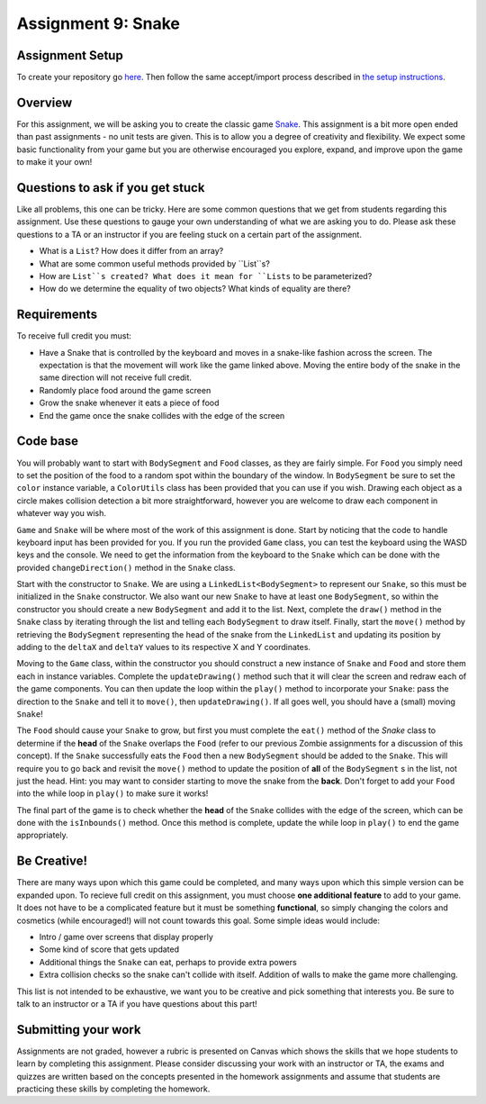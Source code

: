 =====================
Assignment 9: Snake
=====================

Assignment Setup
=====================

To create your repository go `here <https://classroom.github.com/a/OVd3mXTC>`_. Then follow the same accept/import process described in `the setup instructions <../Module0-Introduction/software.html>`_.

Overview
=====================

For this assignment, we will be asking you to create the classic game `Snake <https://g.co/kgs/aKNjEh>`_. This assignment is a bit more open ended than past assignments - no unit tests are given. This is to allow you a degree of creativity and flexibility. We expect some basic functionality from your game but you are otherwise encouraged you explore, expand, and improve upon the game to make it your own!

Questions to ask if you get stuck
=================================

Like all problems, this one can be tricky. Here are some common questions that we get from students regarding this assignment. Use these questions to gauge your own understanding of what we are asking you to do. Please ask these questions to a TA or an instructor if you are feeling stuck on a certain part of the assignment.

* What is a ``List``? How does it differ from an array?

* What are some common useful methods provided by ``List``s?

* How are ``List``s created? What does it mean for ``Lists`` to be parameterized?

* How do we determine the equality of two objects? What kinds of equality are there?

Requirements
=====================

To receive full credit you must:

* Have a Snake that is controlled by the keyboard and moves in a snake-like fashion across the screen. The expectation is that the movement will work like the game linked above. Moving the entire body of the snake in the same direction will not receive full credit.

* Randomly place food around the game screen

* Grow the snake whenever it eats a piece of food

* End the game once the snake collides with the edge of the screen

Code base
=====================

You will probably want to start with ``BodySegment`` and ``Food`` classes, as they are fairly simple. For ``Food`` you simply need to set the position of the food to a random spot within the boundary of the window. In ``BodySegment`` be sure to set the ``color`` instance variable, a ``ColorUtils`` class has been provided that you can use if you wish. Drawing each object as a circle makes collision detection a bit more straightforward, however you are welcome to draw each component in whatever way you wish.

``Game`` and ``Snake`` will be where most of the work of this assignment is done. Start by noticing that the code to handle keyboard input has been provided for you. If you run the provided ``Game`` class, you can test the keyboard using the WASD keys and the console. We need to get the information from the keyboard to the ``Snake`` which can be done with the provided ``changeDirection()`` method in the ``Snake`` class.

Start with the constructor to ``Snake``. We are using a ``LinkedList<BodySegment>`` to represent our ``Snake``, so this must be initialized in the ``Snake`` constructor. We also want our new ``Snake`` to have at least one ``BodySegment``, so within the constructor you should create a new ``BodySegment`` and add it to the list. Next, complete the ``draw()`` method in the ``Snake`` class by iterating through the list and telling each ``BodySegment`` to draw itself. Finally, start the ``move()`` method by retrieving the ``BodySegment`` representing the head of the snake from the ``LinkedList`` and updating its position by adding to the ``deltaX`` and ``deltaY`` values to its respective X and Y coordinates.

Moving to the ``Game`` class, within the constructor you should construct a new instance of ``Snake`` and ``Food`` and store them each in instance variables. Complete the ``updateDrawing()`` method such that it will clear the screen and redraw each of the game components. You can then update the loop within the ``play()`` method to incorporate your ``Snake``: pass the direction to the ``Snake`` and tell it to ``move()``, then ``updateDrawing()``. If all goes well, you should have a (small) moving ``Snake``!

The ``Food`` should cause your ``Snake`` to grow, but first you must complete the ``eat()`` method of the `Snake` class to determine if the **head** of the ``Snake`` overlaps the ``Food`` (refer to our previous Zombie assignments for a discussion of this concept). If the ``Snake`` successfully eats the ``Food`` then a new ``BodySegment`` should be added to the ``Snake``. This will require you to go back and revisit the ``move()`` method to update the position of **all** of the ``BodySegment`` s in the list, not just the head. Hint: you may want to consider starting to move the snake from the **back**. Don't forget to add your ``Food`` into the while loop in ``play()`` to make sure it works!

The final part of the game is to check whether the **head** of the ``Snake`` collides with the edge of the screen, which can be done with the ``isInbounds()`` method. Once this method is complete, update the while loop in ``play()`` to end the game appropriately.

Be Creative!
====================

There are many ways upon which this game could be completed, and many ways upon which this simple version can be expanded upon. To recieve full credit on this assignment, you must choose **one additional feature** to add to your game. It does not have to be a complicated feature but it must be something **functional**, so simply changing the colors and cosmetics (while encouraged!) will not count towards this goal. Some simple ideas would include:

* Intro / game over screens that display properly

* Some kind of score that gets updated

* Additional things the ``Snake`` can eat, perhaps to provide extra powers

* Extra collision checks so the snake can't collide with itself. Addition of walls to make the game more challenging.

This list is not intended to be exhaustive, we want you to be creative and pick something that interests you. Be sure to talk to an instructor or a TA if you have questions about this part!

Submitting your work
=====================

Assignments are not graded, however a rubric is presented on Canvas which shows the skills that we hope students to learn by completing this assignment. Please consider discussing your work with an instructor or TA, the exams and quizzes are written based on the concepts presented in the homework assignments and assume that students are practicing these skills by completing the homework.